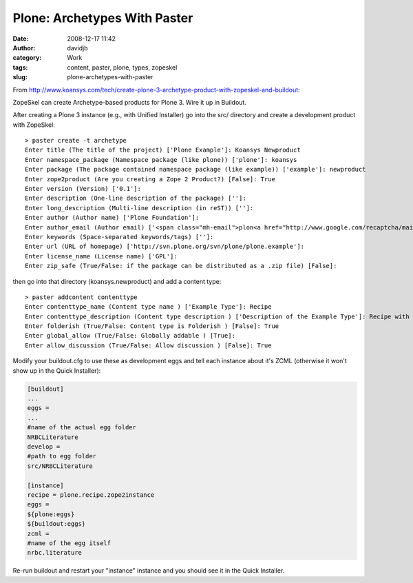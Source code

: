 Plone: Archetypes With Paster
#############################
:date: 2008-12-17 11:42
:author: davidjb
:category: Work
:tags: content, paster, plone, types, zopeskel
:slug: plone-archetypes-with-paster

From
http://www.koansys.com/tech/create-plone-3-archetype-product-with-zopeskel-and-buildout:

ZopeSkel can create Archetype-based products for Plone 3. Wire it up in
Buildout.

After creating a Plone 3 instance (e.g., with Unified Installer) go into
the src/ directory and create a development product with ZopeSkel::

    > paster create -t archetype
    Enter title (The title of the project) ['Plone Example']: Koansys Newproduct
    Enter namespace_package (Namespace package (like plone)) ['plone']: koansys
    Enter package (The package contained namespace package (like example)) ['example']: newproduct
    Enter zope2product (Are you creating a Zope 2 Product?) [False]: True
    Enter version (Version) ['0.1']:
    Enter description (One-line description of the package) ['']:
    Enter long_description (Multi-line description (in reST)) ['']:
    Enter author (Author name) ['Plone Foundation']:
    Enter author_email (Author email) ['<span class="mh-email">plon<a href="http://www.google.com/recaptcha/mailhide/d?k=01y8BLyDqFl2lR8hms6kYeaw==&c=dWZpn-kF-kBBpxKfk95rjiTb1Ew_D4R2wQXotn8J5EOipnAJf_DdjfsAvsl4fVO3" onclick="window.open('http://www.google.com/recaptcha/mailhide/d?k=01y8BLyDqFl2lR8hms6kYeaw==&c=dWZpn-kF-kBBpxKfk95rjiTb1Ew_D4R2wQXotn8J5EOipnAJf_DdjfsAvsl4fVO3', '', 'toolbar=0,scrollbars=0,location=0,statusbar=0,menubar=0,resizable=0,width=500,height=300'); return false;" title="Reveal this e-mail address">...</a>@lists.sourceforge.net</span>']:
    Enter keywords (Space-separated keywords/tags) ['']:
    Enter url (URL of homepage) ['http://svn.plone.org/svn/plone/plone.example']:
    Enter license_name (License name) ['GPL']:
    Enter zip_safe (True/False: if the package can be distributed as a .zip file) [False]:

then go into that directory (koansys.newproduct) and add a content type::

    > paster addcontent contenttype
    Enter contenttype_name (Content type name ) ['Example Type']: Recipe
    Enter contenttype_description (Content type description ) ['Description of the Example Type']: Recipe with ingredients, procedure, metadata
    Enter folderish (True/False: Content type is Folderish ) [False]: True
    Enter global_allow (True/False: Globally addable ) [True]:
    Enter allow_discussion (True/False: Allow discussion ) [False]: True

Modify your buildout.cfg to use these as development eggs and tell each
instance about it's ZCML (otherwise it won't show up in the Quick
Installer):

.. code:: cfg

    [buildout]
    ...
    eggs =
    ...
    #name of the actual egg folder
    NRBCLiterature
    develop =
    #path to egg folder
    src/NRBCLiterature

    [instance]
    recipe = plone.recipe.zope2instance
    eggs =
    ${plone:eggs}
    ${buildout:eggs}
    zcml =
    #name of the egg itself
    nrbc.literature

Re-run buildout and restart your "instance" instance and you should see it in the Quick Installer.

